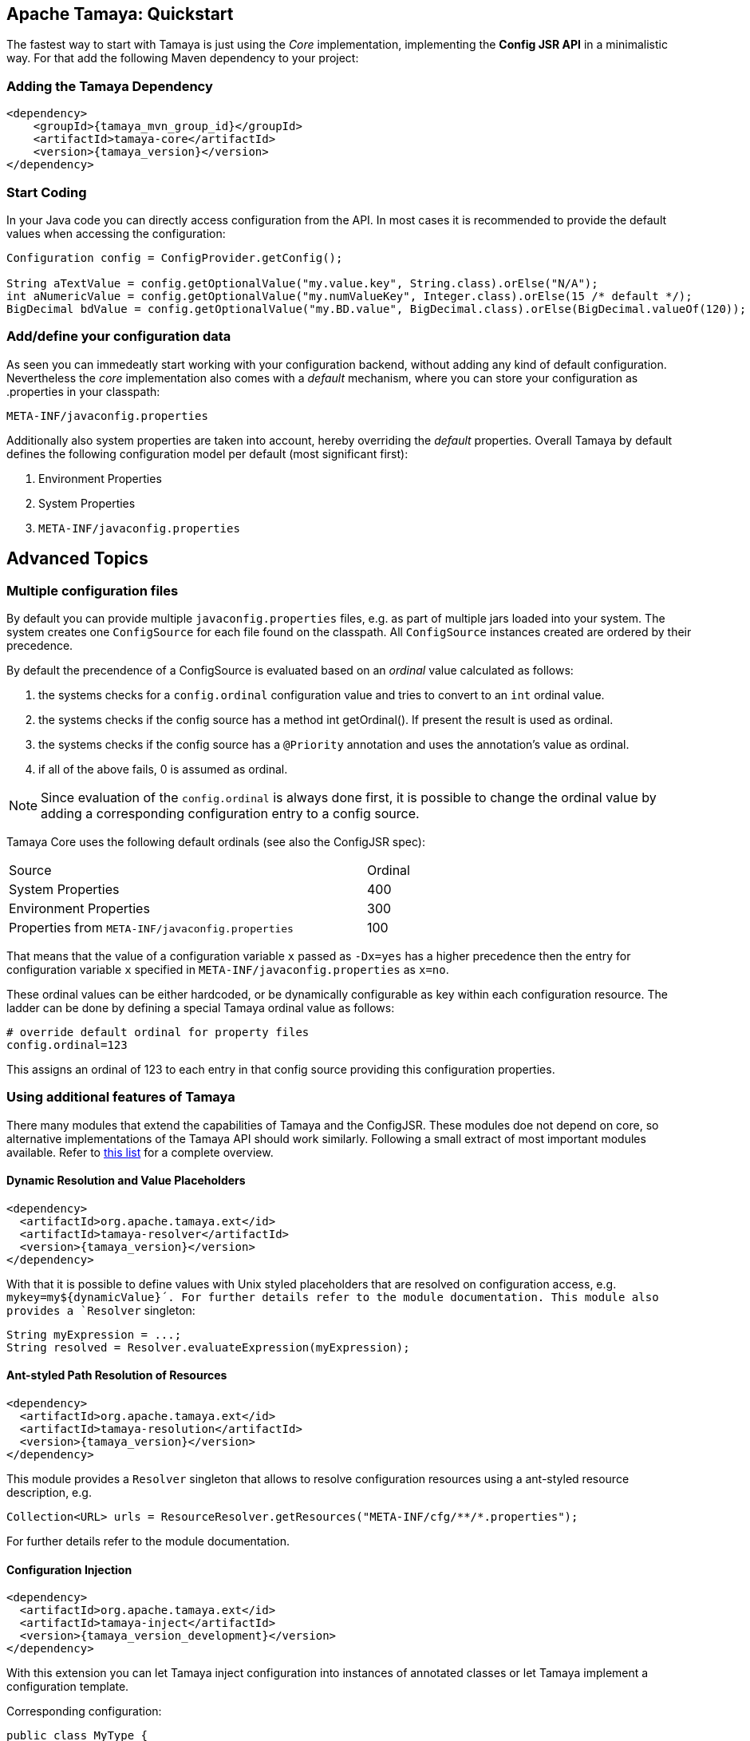 :jbake-type: page
:jbake-status: published

== Apache Tamaya: Quickstart


The fastest way to start with Tamaya is just using the _Core_ implementation,
implementing the **Config JSR API** in a minimalistic way. For that add the following
Maven dependency to your project:

=== Adding the Tamaya Dependency

[source,xml,subs="verbatim,attributes"]
----
<dependency>
    <groupId>{tamaya_mvn_group_id}</groupId>
    <artifactId>tamaya-core</artifactId>
    <version>{tamaya_version}</version>
</dependency>
----

=== Start Coding

In your Java code you can directly access configuration from the API. In most cases it is recommended
to provide the default values when accessing the configuration:

[source,java]
----
Configuration config = ConfigProvider.getConfig();

String aTextValue = config.getOptionalValue("my.value.key", String.class).orElse("N/A");
int aNumericValue = config.getOptionalValue("my.numValueKey", Integer.class).orElse(15 /* default */);
BigDecimal bdValue = config.getOptionalValue("my.BD.value", BigDecimal.class).orElse(BigDecimal.valueOf(120));
----


=== Add/define your configuration data

As seen you can immedeatly start working with your configuration backend, without adding any kind of
default configuration. Nevertheless the _core_ implementation also comes with a _default_ mechanism,
where you can store your configuration as +.properties+ in your classpath:

[source]
----
META-INF/javaconfig.properties
----

Additionally also system properties are taken into account, hereby overriding the _default_ properties.
Overall Tamaya by default defines the following configuration model per default (most significant first):

. Environment Properties
. System Properties
. `META-INF/javaconfig.properties`


== Advanced Topics

=== Multiple configuration files

By default you can provide multiple `javaconfig.properties` files, e.g. as part
of multiple jars loaded into your system. The system creates one
`ConfigSource` for each file found on the classpath. All `ConfigSource`
instances created are ordered by their precedence.

By default the precendence of a +ConfigSource+ is evaluated based on an _ordinal_ value
calculated as follows:

. the systems checks for a `config.ordinal` configuration value and tries to convert to
  an `int` ordinal value.
. the systems checks if the config source has a method +int getOrdinal()+. If present
  the result is used as ordinal.
. the systems checks if the config source has a `@Priority` annotation and uses the
  annotation's value as ordinal.
. if all of the above fails, +0+ is assumed as ordinal.

NOTE: Since evaluation of the `config.ordinal` is always done first, it is possible to change
      the ordinal value by adding a corresponding configuration entry to a config source.

Tamaya Core uses the following default ordinals (see also the ConfigJSR spec):

[width=70]
[cols="3,1", option="headers"]
|===
| Source                                                   | Ordinal
| System Properties                                        | 400
| Environment Properties                                   | 300
| Properties from `META-INF/javaconfig.properties`         | 100
|===

That means that the value of a configuration variable `x` passed as `-Dx=yes` has
a higher precedence then the entry for configuration variable `x` specified in
`META-INF/javaconfig.properties` as `x=no`.

These ordinal values can be either hardcoded, or be dynamically
configurable as key within each configuration resource. The ladder can be done by defining a special
Tamaya ordinal value as follows:

[source]
----
# override default ordinal for property files
config.ordinal=123
----

This assigns an ordinal of 123 to each entry in that config source providing this configuration
properties.

=== Using additional features of Tamaya

There many modules that extend the capabilities of
Tamaya and the ConfigJSR. These modules doe not depend on core, so alternative
implementations of the Tamaya API should work similarly. Following a
small extract of most important modules available.
Refer to link:extensions/extensions.html[this list] for a complete
overview.

==== Dynamic Resolution and Value Placeholders

[source,xml,subs="verbatim,attributes"]
----
<dependency>
  <artifactId>org.apache.tamaya.ext</id>
  <artifactId>tamaya-resolver</artifactId>
  <version>{tamaya_version}</version>
</dependency>
----


With that it is possible to define values with Unix styled placeholders that are
resolved on configuration access, e.g.
`mykey=my${dynamicValue}´. For further details refer to the module documentation.
This module also provides a `Resolver` singleton:

[source,java]
----
String myExpression = ...;
String resolved = Resolver.evaluateExpression(myExpression);
----


==== Ant-styled Path Resolution of Resources

[source,xml,subs="verbatim,attributes"]
----
<dependency>
  <artifactId>org.apache.tamaya.ext</id>
  <artifactId>tamaya-resolution</artifactId>
  <version>{tamaya_version}</version>
</dependency>
----

This module provides a `Resolver` singleton that allows to
resolve configuration resources using a ant-styled resource
description, e.g.


[source,xml,subs="verbatim,attributes"]
----
Collection<URL> urls = ResourceResolver.getResources("META-INF/cfg/**/*.properties");
----

For further details refer to the module documentation.


==== Configuration Injection

[source,xml,subs="verbatim,attributes"]
----
<dependency>
  <artifactId>org.apache.tamaya.ext</id>
  <artifactId>tamaya-inject</artifactId>
  <version>{tamaya_version_development}</version>
</dependency>
----

With this extension you can let Tamaya inject configuration into instances of
annotated classes or let Tamaya implement a configuration template.

Corresponding configuration:

[source,xml,subs="verbatim,attributes"]
----
public class MyType {
   @Config("my.key")
   private String typeName;

   public String getName() {
      return name;
   }
}

MyType type = new MyType();
ConfigurationInjector.configure(type);
----

Or the same as template:

[source,xml,subs="verbatim,attributes"]
----
public interface MyTypeTemplate {
   @Config("my.key")
   public String getName();
}

MyTypeTemplate type = ConfigurationInjector.createTemplate(MyTypeTemplate.class);
----

Currently the following resolvers are available:

[width="60"]
[cols="1,4"]
|===
| Conf
| Cross-reference to another configuration entry

| URL
| Referencing a resource addressable by an URL.

| File
| Reference to a  file, replacing the expression with the file's text value.

| Resource
| Reference to classpath resource, replacing the expression with the resource's text value.

|===
